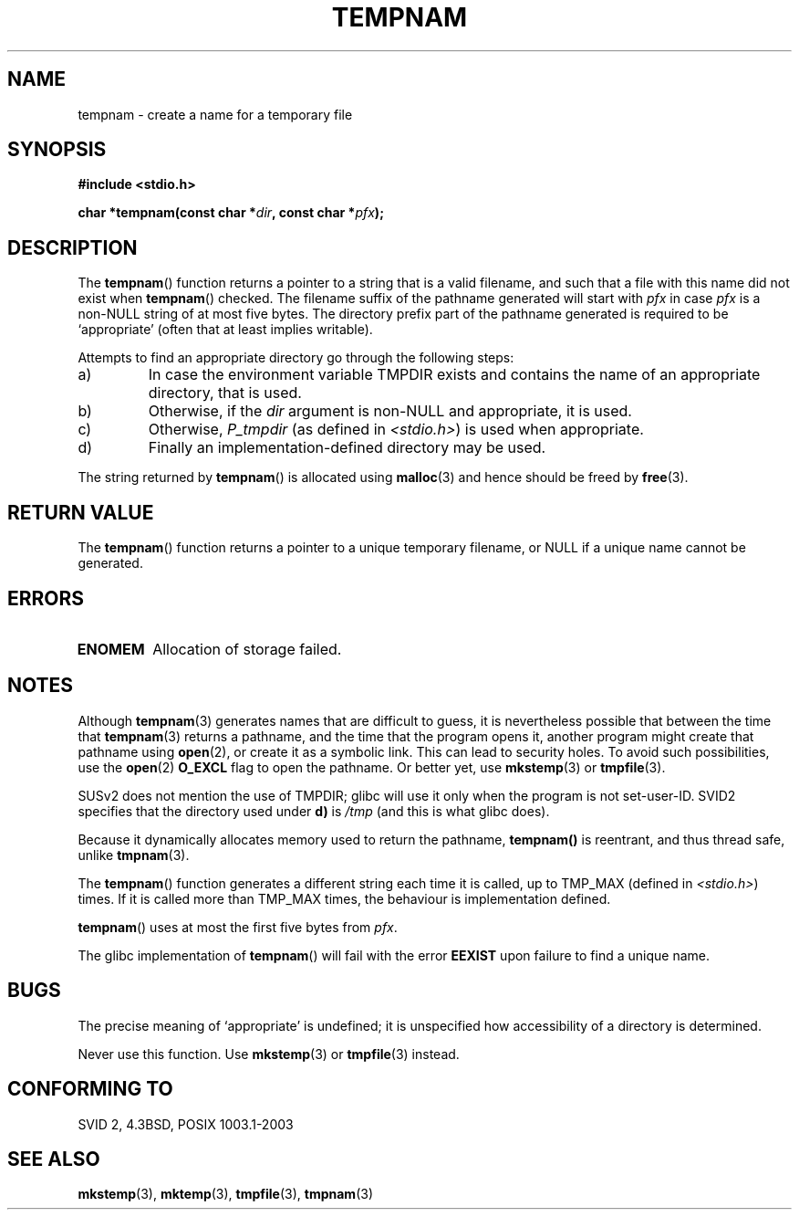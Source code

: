 .\" Copyright (c) 1999 Andries Brouwer (aeb@cwi.nl)
.\"
.\" Permission is granted to make and distribute verbatim copies of this
.\" manual provided the copyright notice and this permission notice are
.\" preserved on all copies.
.\"
.\" Permission is granted to copy and distribute modified versions of this
.\" manual under the conditions for verbatim copying, provided that the
.\" entire resulting derived work is distributed under the terms of a
.\" permission notice identical to this one.
.\" 
.\" Since the Linux kernel and libraries are constantly changing, this
.\" manual page may be incorrect or out-of-date.  The author(s) assume no
.\" responsibility for errors or omissions, or for damages resulting from
.\" the use of the information contained herein.  The author(s) may not
.\" have taken the same level of care in the production of this manual,
.\" which is licensed free of charge, as they might when working
.\" professionally.
.\" 
.\" Formatted or processed versions of this manual, if unaccompanied by
.\" the source, must acknowledge the copyright and authors of this work.
.\"
.TH TEMPNAM 3  1999-06-14 "" "Linux Programmer's Manual"
.SH NAME
tempnam \- create a name for a temporary file
.SH SYNOPSIS
.nf
.B #include <stdio.h>
.sp
.BI "char *tempnam(const char *" dir ", const char *" pfx );
.fi
.SH DESCRIPTION
The
.BR tempnam ()
function returns a pointer to a string that is a valid filename,
and such that a file with this name did not exist when
.BR tempnam ()
checked.
The filename suffix of the pathname generated will start with
.I pfx
in case
.I pfx
is a non-NULL string of at most five bytes.
The directory prefix part of the pathname generated is required to
be `appropriate' (often that at least implies writable).

Attempts to find an appropriate directory go through the following
steps: 
.TP
a)
In case the environment variable TMPDIR exists and
contains the name of an appropriate directory, that is used.
.TP
b)
Otherwise, if the
.I dir
argument is non-NULL and appropriate, it is used.
.TP
c)
Otherwise,
.I P_tmpdir
(as defined in
.IR <stdio.h> )
is used when appropriate.
.TP
d)
Finally an implementation-defined directory may be used.
.PP 
The string returned by
.BR tempnam ()
is allocated using
.BR malloc (3)
and hence should be freed by
.BR free (3).
.SH "RETURN VALUE"
The
.BR tempnam ()
function returns a pointer to a unique temporary 
filename, or NULL if a unique name cannot be generated.
.SH ERRORS
.TP
.B ENOMEM
Allocation of storage failed.
.SH NOTES
Although 
.BR tempnam (3)
generates names that are difficult to guess,
it is nevertheless possible that between the time that
.BR tempnam (3)
returns a pathname, and the time that the program opens it,
another program might create that pathname using
.BR open (2), 
or create it as a symbolic link.
This can lead to security holes.
To avoid such possibilities, use the 
.BR open (2)
.B O_EXCL
flag to open the pathname.  Or better yet, use
.BR mkstemp (3)
or
.BR tmpfile (3).

SUSv2 does not mention the use of TMPDIR; glibc will use it only
when the program is not set-user-ID.
SVID2 specifies that the directory used under \fBd)\fP is
.IR /tmp 
(and this is what glibc does).
.LP
Because it dynamically allocates memory used to return the pathname,
.BR tempnam()
is reentrant, and thus thread safe, unlike
.BR tmpnam (3).
.LP
The
.BR tempnam ()
function generates a different string each time it is called,
up to TMP_MAX (defined in
.IR <stdio.h> )
times. If it is called more than TMP_MAX times,
the behaviour is implementation defined.
.LP
.BR tempnam ()
uses at most the first five bytes from
.IR pfx .

The glibc implementation of
.BR tempnam ()
will fail with the error 
.B EEXIST
upon failure to find a unique name.
.SH BUGS
The precise meaning of `appropriate' is undefined;
it is unspecified how accessibility of a directory is determined.

Never use this function. Use
.BR mkstemp (3)
or
.BR tmpfile (3)
instead.
.SH "CONFORMING TO"
SVID 2, 4.3BSD, POSIX 1003.1-2003
.SH "SEE ALSO"
.BR mkstemp (3),
.BR mktemp (3),
.BR tmpfile (3),
.BR tmpnam (3)
